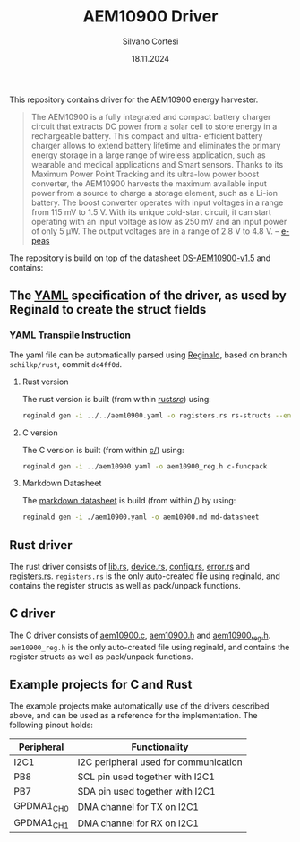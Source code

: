 #+TITLE: AEM10900 Driver
#+AUTHOR: Silvano Cortesi
#+DATE: 18.11.2024
#+LICENSE: LGPL-3.0

This repository contains driver for the AEM10900 energy harvester.

#+begin_quote
The AEM10900 is a fully integrated and compact battery charger circuit that extracts DC power from a solar cell to store energy in a rechargeable battery. This compact and ultra- efficient battery charger allows to extend battery lifetime and eliminates the primary energy storage in a large range of wireless application, such as wearable and medical applications and Smart sensors. Thanks to its Maximum Power Point Tracking and its ultra-low power boost converter, the AEM10900 harvests the maximum available input power from a source to charge a storage element, such as a Li-ion battery. The boost converter operates with input voltages in a range from 115 mV to 1.5 V. With its unique cold-start circuit, it can start operating with an input voltage as low as 250 mV and an input power of only 5 μW. The output voltages are in a range of 2.8 V to 4.8 V. -- [[https://e-peas.com/product/aem10900-solar-battery-charger/][e-peas]]
#+end_quote

The repository is build on top of the datasheet [[https://e-peas.com/wp-content/uploads/datasheets/ds-aem10900-v1-5.pdf][DS-AEM10900-v1.5]] and contains:

** The [[file:aem10900.yaml][YAML]] specification of the driver, as used by Reginald to create the struct fields
*** YAML Transpile Instruction
The yaml file can be automatically parsed using [[https://github.com/schilkp/reginald][Reginald]], based on branch ~schilkp/rust~, commit ~dc4ff0d~.

**** Rust version
The rust version is built (from within [[file:rust/src/][rust/src/]]) using:
#+begin_src sh
reginald gen -i ../../aem10900.yaml -o registers.rs rs-structs --enum-derive "Debug" --struct-derive "Debug" --enum-derive "PartialEq" --struct-derive "PartialEq"
#+end_src

**** C version
The C version is built (from within [[file:c/][c/]]) using:
#+begin_src sh
reginald gen -i ../aem10900.yaml -o aem10900_reg.h c-funcpack
#+end_src

**** Markdown Datasheet
The [[file:aem10900_reg.md][markdown datasheet]] is build (from within [[file:README.org][/]]) by using:
#+begin_src sh
reginald gen -i ./aem10900.yaml -o aem10900.md md-datasheet
#+end_src

** Rust driver
The rust driver consists of [[file:rust/src/lib.rs][lib.rs]], [[file:rust/src/device.rs][device.rs]], [[file:rust/src/config.rs][config.rs]], [[file:rust/src/error.rs][error.rs]] and [[file:rust/src/registers.rs][registers.rs]]. ~registers.rs~ is the only auto-created file using reginald, and contains the register structs as well as pack/unpack functions.

** C driver
The C driver consists of [[file:c/aem10900.c][aem10900.c]], [[file:c/aem10900.h][aem10900.h]] and [[file:c/aem10900_reg.h][aem10900_reg.h]]. ~aem10900_reg.h~ is the only auto-created file using reginald, and contains the register structs as well as pack/unpack functions.

** Example projects for C and Rust
The example projects make automatically use of the drivers described above, and can be used as a reference for the implementation. The following pinout holds:

| Peripheral | Functionality                         |
|------------+---------------------------------------|
| I2C1       | I2C peripheral used for communication |
| PB8        | SCL pin used together with I2C1       |
| PB7        | SDA pin used together with I2C1       |
| GPDMA1_CH0 | DMA channel for TX on I2C1            |
| GPDMA1_CH1 | DMA channel for RX on I2C1            |
